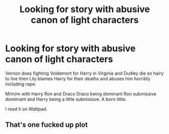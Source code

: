 #+TITLE: Looking for story with abusive canon of light characters

* Looking for story with abusive canon of light characters
:PROPERTIES:
:Author: deatheaterhealer
:Score: 0
:DateUnix: 1585627416.0
:DateShort: 2020-Mar-31
:FlairText: What's That Fic?
:END:
Vernon does fighting Voldemort for Harry in Virginia and Dudley die so hairy to live then Lily blames Harry for their deaths and abuses him horribly including rape.

M/m/m with Harry Ron and Draco Draco being dominant Ron submissive domimant and Harry being a little submissive. A born little.

I read it on Wattpad.


** That's one fucked up plot
:PROPERTIES:
:Author: anontarg
:Score: 2
:DateUnix: 1585666711.0
:DateShort: 2020-Mar-31
:END:
